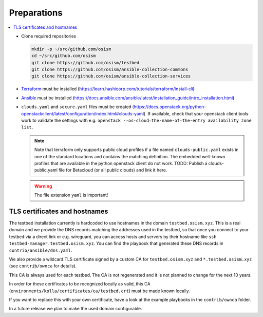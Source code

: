 ============
Preparations
============

.. contents::
   :local:

* Clone required repositories

  .. code-block:: console

     mkdir -p ~/src/github.com/osism
     cd ~/src/github.com/osism
     git clone https://github.com/osism/testbed
     git clone https://github.com/osism/ansible-collection-commons
     git clone https://github.com/osism/ansible-collection-services

* `Terraform <https://www.terraform.io>`_ must be installed (https://learn.hashicorp.com/tutorials/terraform/install-cli)
* `Ansible <https://www.ansible.com>`_ must be installed (https://docs.ansible.com/ansible/latest/installation_guide/intro_installation.html)
* ``clouds.yaml`` and ``secure.yaml`` files must be created
  (https://docs.openstack.org/python-openstackclient/latest/configuration/index.html#clouds-yaml).
  If available, check that your openstack client tools work to validate the settings with
  e.g. ``openstack --os-cloud=the-name-of-the-entry availability zone list``.

  .. note::

     Note that terraform only supports public cloud profiles if a file named ``clouds-public.yaml``
     exists in one of the standard locations and contains the matching definition. The embedded
     well-known profiles that are available in the python openstack client do not work.
     TODO: Publish a clouds-public.yaml file for Betacloud (or all public clouds) and link
     it here.

  .. warning::

     The file extension ``yaml`` is important!

TLS certificates and hostnames
------------------------------

The testbed installation currently is hardcoded to use hostnames in the domain
``testbed.osism.xyz``.  This is a real domain and we provide the DNS records matching the addresses
used in the testbed, so that once you connect to your testbed via a direct link or e.g. wireguard,
you can access hosts and servers by their hostname like ``ssh testbed-manager.testbed.osism.xyz``.
You can find the playbook that generated these DNS records in ``contrib/ansible/dns.yaml``.

We also provide a wildcard TLS certificate signed by a custom CA for ``testbed.osism.xyz`` and
``*.testbed.osism.xyz`` (see ``contrib/ownca`` for details).

This CA is always used for each testbed. The CA is not regenerated and it is not planned to change
for the next 10 years.

In order for these certificates to be recognized locally as valid, this CA
(``environments/kolla/certificates/ca/testbed.crt``) must be made known locally.

If you want to replace this with your own certificate, have a look
at the example playbooks in the ``contrib/ownca`` folder.

In a future release we plan to make the used domain configurable.
